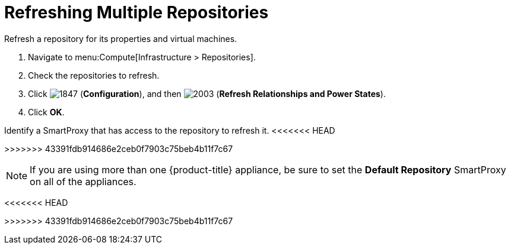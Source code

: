 = Refreshing Multiple Repositories

Refresh a repository for its properties and virtual machines.

. Navigate to menu:Compute[Infrastructure > Repositories].
. Check the repositories to refresh.
. Click  image:1847.png[] (*Configuration*), and then  image:2003.png[] (*Refresh Relationships and Power States*).
. Click *OK*.

Identify a SmartProxy that has access to the repository to refresh it.
<<<<<<< HEAD
ifdef::cfme[For more information on #Default Repository# SmartProxy parameter, see link:https://access.redhat.com/documentation/en/red-hat-cloudforms/4.2/general-configuration/general-configuration[General Configuration].]
=======
ifdef::cfme[For more information on #Default Repository# SmartProxy parameter, see _General Configuration_.]
>>>>>>> 43391fdb914686e2ceb0f7903c75beb4b11f7c67
ifdef::miq[For more information on #Default Repository# SmartProxy parameter, see _General Configuration_.]

[NOTE]
====
If you are using more than one {product-title} appliance, be sure to set the *Default Repository* SmartProxy on all of the appliances.
====
<<<<<<< HEAD







=======
>>>>>>> 43391fdb914686e2ceb0f7903c75beb4b11f7c67
